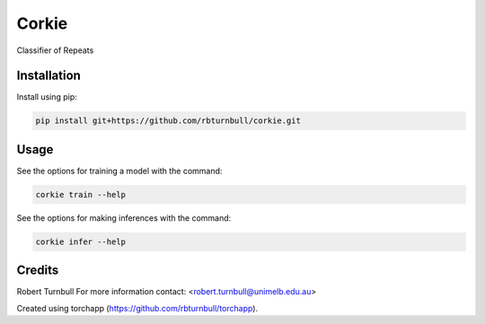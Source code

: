 ================================================================
Corkie
================================================================

.. start-badges

|testing badge| |coverage badge| |docs badge| |black badge| |torchapp badge|

.. |testing badge| image:: https://github.com/rbturnbull/corkie/actions/workflows/testing.yml/badge.svg
    :target: https://github.com/rbturnbull/corkie/actions

.. |docs badge| image:: https://github.com/rbturnbull/corkie/actions/workflows/docs.yml/badge.svg
    :target: https://rbturnbull.github.io/corkie
    
.. |black badge| image:: https://img.shields.io/badge/code%20style-black-000000.svg
    :target: https://github.com/psf/black
    
.. |coverage badge| image:: https://img.shields.io/endpoint?url=https://gist.githubusercontent.com/rbturnbull//raw/coverage-badge.json
    :target: https://rbturnbull.github.io/corkie/coverage/

.. |torchapp badge| image:: https://img.shields.io/badge/MLOpps-torchapp-B1230A.svg
    :target: https://rbturnbull.github.io/torchapp/
    
.. end-badges

.. start-quickstart

Classifier of Repeats

Installation
==================================

Install using pip:

.. code-block:: bash

    pip install git+https://github.com/rbturnbull/corkie.git


Usage
==================================

See the options for training a model with the command:

.. code-block:: bash

    corkie train --help

See the options for making inferences with the command:

.. code-block:: bash

    corkie infer --help

.. end-quickstart


Credits
==================================

.. start-credits

Robert Turnbull
For more information contact: <robert.turnbull@unimelb.edu.au>

Created using torchapp (https://github.com/rbturnbull/torchapp).

.. end-credits

